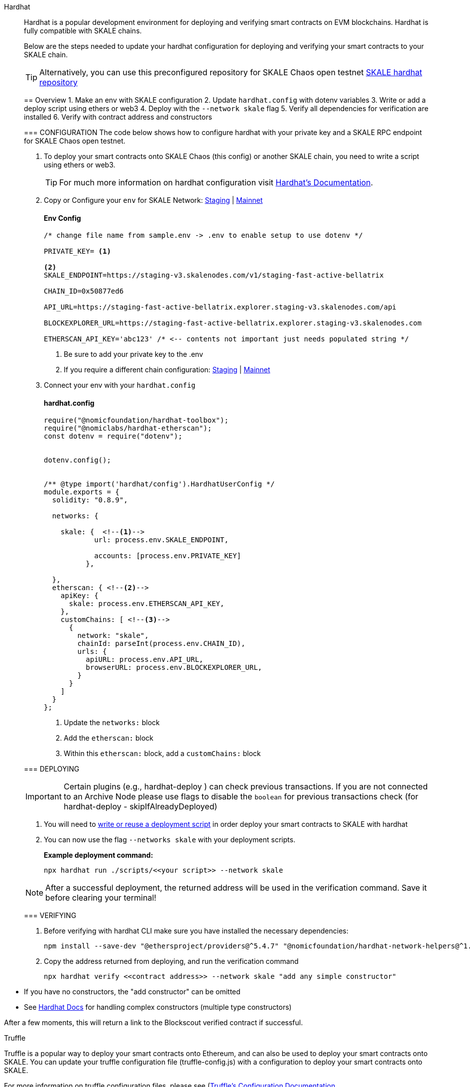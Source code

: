 [tabs]
====
Hardhat::
+
--

Hardhat is a popular development environment for deploying and verifying smart contracts on EVM blockchains.
Hardhat is fully compatible with SKALE chains.

Below are the steps needed to update your hardhat configuration for deploying and verifying your smart contracts to your SKALE chain.

[TIP]
Alternatively, you can use this preconfigured repository for SKALE Chaos open testnet https://github.com/skalenetwork/hardhat-skale[SKALE hardhat repository]

== Overview
1. Make an env with SKALE configuration 
2. Update `hardhat.config` with dotenv variables
3. Write or add a deploy script using ethers or web3
4. Deploy with the `--network skale` flag
5. Verify all dependencies for verification are installed
6. Verify with contract address and constructors

=== CONFIGURATION
The code below shows how to configure hardhat with your private key and a SKALE RPC endpoint for SKALE Chaos open testnet.

1. To deploy your smart contracts onto SKALE Chaos (this config) or another SKALE chain, you need to write a script using ethers or web3. 

+
[TIP] 
For much more information on hardhat configuration visit https://hardhat.org/hardhat-runner/docs/advanced/hardhat-runtime-environment#hardhat-runtime-environment-hre[Hardhat’s Documentation]. 
2. Copy or Configure your `env` for SKALE Network: https://staging-v3.skalenodes.com/[Staging] | https://mainnet.skalenodes.com/[Mainnet]
[discrete] 
==== Env Config 
+
[source, shell]   
---- 
/* change file name from sample.env -> .env to enable setup to use dotenv */

PRIVATE_KEY= <1>

<2>
SKALE_ENDPOINT=https://staging-v3.skalenodes.com/v1/staging-fast-active-bellatrix 

CHAIN_ID=0x50877ed6

API_URL=https://staging-fast-active-bellatrix.explorer.staging-v3.skalenodes.com/api

BLOCKEXPLORER_URL=https://staging-fast-active-bellatrix.explorer.staging-v3.skalenodes.com

ETHERSCAN_API_KEY='abc123' /* <-- contents not important just needs populated string */
----
<1> Be sure to add your private key to the .env
<2> If you require a different chain configuration:  https://staging-v3.skalenodes.com/[Staging] | https://mainnet.skalenodes.com/[Mainnet]
3. Connect your env with your `hardhat.config`
[discrete] 
==== hardhat.config
+
[source, shell]   
---- 
require("@nomicfoundation/hardhat-toolbox");
require("@nomiclabs/hardhat-etherscan");
const dotenv = require("dotenv");


dotenv.config();


/** @type import('hardhat/config').HardhatUserConfig */
module.exports = {
  solidity: "0.8.9",

  networks: {

    skale: {  <!--1-->
            url: process.env.SKALE_ENDPOINT,

            accounts: [process.env.PRIVATE_KEY] 
          },

  },
  etherscan: { <!--2-->
    apiKey: {
      skale: process.env.ETHERSCAN_API_KEY, 
    },
    customChains: [ <!--3-->
      {
        network: "skale", 
        chainId: parseInt(process.env.CHAIN_ID), 
        urls: {
          apiURL: process.env.API_URL, 
          browserURL: process.env.BLOCKEXPLORER_URL, 
        }
      }
    ]
  }
};
----
<1> Update the `networks:` block
<2> Add the `etherscan:` block
<3> Within this `etherscan:` block, add a `customChains:` block 


=== DEPLOYING

[IMPORTANT]
Certain plugins (e.g., hardhat-deploy ) can check previous transactions. If you are not connected to an Archive Node please use flags to disable the `boolean` for previous transactions check (for hardhat-deploy - skipIfAlreadyDeployed)


1. You will need to https://hardhat.org/hardhat-runner/docs/advanced/scripts#writing-scripts-with-hardhat[write or reuse a deployment script] in order deploy your smart contracts to SKALE with hardhat
2. You can now use the flag `--networks skale` with your deployment scripts.
+
*Example deployment command:*

 npx hardhat run ./scripts/<<your script>> --network skale


[NOTE]
After a successful deployment, the returned address will be used in the verification command. Save it before clearing your terminal!  
 
 
=== VERIFYING

1. Before verifying with hardhat CLI make sure you have installed the necessary dependencies:
+
[source, shell]
----
npm install --save-dev "@ethersproject/providers@^5.4.7" "@nomicfoundation/hardhat-network-helpers@^1.0.0" "@nomicfoundation/hardhat-chai-matchers@^1.0.0" "@nomiclabs/hardhat-ethers@^2.0.0" "@types/chai@^4.2.0" "@types/mocha@^9.1.0" "@typechain/ethers-v5@^10.1.0" "@typechain/hardhat@^6.1.2" "chai@^4.2.0" "ethers@^5.4.7" "hardhat-gas-reporter@^1.0.8" "solidity-coverage@^0.7.21" "ts-node@>=8.0.0" "typechain@^8.1.0" "typescript@>=4.5.0" "dotenv@^16.0.1" "@openzeppelin/contracts@^4.7.0" "@nomicfoundation/hardhat-toolbox@^1.0.2" "@nomiclabs/hardhat-etherscan@^3.1.5"
----
+
2. Copy the address returned from deploying, and run the verification command
+
[source, shell]
npx hardhat verify <<contract address>> --network skale "add any simple constructor"
+
[NOTE]
====
* If you have no constructors, the "add constructor" can be omitted
* See https://hardhat.org/hardhat-runner/plugins/nomicfoundation-hardhat-verify#complex-arguments[Hardhat Docs] for handling complex constructors (multiple type constructors)
====

After a few moments, this will return a link to the Blockscout verified contract if successful.
--

Truffle::
+
--

Truffle is a popular way to deploy your smart contracts onto Ethereum, and can also be used to deploy your smart contracts onto SKALE. You can update your truffle configuration file (truffle-config.js) with a configuration to deploy your smart contracts onto SKALE.  

For more information on truffle configuration files, please see (https://truffleframework.com/docs/truffle/reference/configuration[Truffle's Configuration Documentation].  

NOTE: To deploy your smart contracts onto SKALE, the transaction needs to be signed. This code below shows how to use the @truffle/hdwallet-provider package to sign the transaction with the private key of your wallet.  

[source,javascript]
----
/*
 * This truffle script will deploy your smart contracts to your SKALE Chain.
 *
 *  @param {String} privateKey - Provide your wallet private key.
 *  @param {String} provider - Provide your SKALE endpoint address.
 */

let HDWalletProvider = require("@truffle/hdwallet-provider");

//Provide your wallet private key
let privateKey = "[YOUR_PRIVATE_KEY]";

//Provide your SKALE endpoint address
let skale = "[YOUR_SKALE_CHAIN_ENDPOINT]";

module.exports = {
    networks: {
        ganache: {
            host: "127.0.0.1",
            port: 8545,
            network_id: "*"
        },
        skale: {
            provider: () => new HDWalletProvider(privateKey, skale),
            gasPrice: 0,
            network_id: "*"
        }
    }
}
----

You can point your deployment scripts for your existing smart contracts to your SKALE Chain’s address and deploy using existing tooling (e.g.: Truffle). An example truffle deployment command to deploy your smart contracts using the 'skale' network in the script above is:  

```shell
truffle deploy --reset --network skale --compile-all
```

--

Node.js::
+
--

Node.jsSmart contracts can be deployed with just the use of web3.js as well. Below you will find a simple script for using NodeJS and web3.  

NOTE: Web3 and solc versions matter for compatibility. Web3 1.0.0-beta.35 and solc version 0.5.4 work well together, but other version combinations can cause unexpected errors.  

For more information on using web3.js, please see https://web3js.readthedocs.io/[Web3.js Ethereum JavaScript API].  

[source,javascript]
----
/*
 * This nodeJS script will deploy your smart contracts to your new S-Chain.
 *
 *  @param {String} private key - Provide your private key.
 *  @param {String} account - Provide your account address.
 *  @param {String} SKALE Chain endpoint - provide your SKALE Chain endpoint
 *  @param {String} contractName - Name of your smart contract (i.e. MySmartContract)
 *  @param {String} contractFileName - Complete filename of contract (i.e. MySmartContract.sol)
 */

const Web3 = require('web3');
const solc = require('solc');
const path = require('path');
const fs = require('fs');

let privateKey = "[YOUR_PRIVATE_KEY]";
let account = "[YOUR_ACCOUNT_ADDRESS]";
let schainEndpoint = "[YOUR_SKALE_CHAIN_ENDPOINT]";

let contractName = "HelloSKALE"; //replace with your contract name
let contractFileName = "HelloSKALE.sol"; //replace with the filename of the contract

//Retrieve and compile contract source code
const contractPath = path.resolve(__dirname, 'contracts', contractFileName);
const contractContent = fs.readFileSync(contractPath, 'UTF-8');

//Format contract for solc reader
var contracts = {
  language: 'Solidity',
  sources: {},
  settings: {
    outputSelection: {
      '*': {
        '*': [ '*' ]
      }
    }
  }
}

//add HelloSKALE contract to contract sources
contracts.sources[contractFileName] = { content: contractContent };

//compile data via solc reader
let solcOutput = JSON.parse(solc.compile(JSON.stringify(contracts)));

//get compile HelloSKALE contract
let contractCompiled = solcOutput.contracts[contractFileName][contractName];

//Connect Web3 to your SKALE Chain
const web3 = new Web3(new Web3.providers.HttpProvider(schainEndpoint));


//create transaction 
var tx = {
  data : '0x' + contractCompiled.evm.bytecode.object,
  from: account, 
  gasPrice: 0,
  gas: 80000000
};

//sign transaction to deploy contract
web3.eth.accounts.signTransaction(tx, privateKey).then(signed => {
  web3.eth.sendSignedTransaction(signed.rawTransaction).
    on('receipt', receipt => {
     console.log(receipt)
   }).
    catch(console.error);
});
----

--

Remix::
+
--

Smart contracts can be deployed using Remix and MetaMask. Follow the steps below to deploy your smart contracts.  

For more information on using remix, please see https://remix.readthedocs.io/en/latest/[Remix Documentation].

. In Remix's image:deployAndRun.webp[Deploy & Run Transactions, 25, 25] tab, select menu:ENVIRONMENT[Injected Web3].
. With MetaMask, select menu:Network[Custom RPC]
. Enter your SKALE Chain endpoint
. Enter your ChainID. 

image::https://assets.website-files.com/5be05ae542686c4ebf192462/5ce1657d7e30fb40711d2b31_rpc-metamask.gif[]

--

thirdweb::
+
--

Deploy allows you to deploy a smart contract to any EVM compatible
network without configuring RPC URLs, exposing your private keys,
writing scripts, and other additional setup such as verifying your
contract.

. To deploy your smart contract using deploy, navigate to the root
directory of your project and execute the following command:
+
[source,bash]
----
npx thirdweb deploy
----
+
Executing this command will trigger the following actions:

* Compiling all the contracts in the current directory.
* Providing the option to select which contract(s) you wish to deploy.
* Uploading your contract source code (ABI) to IPFS.
. When it is completed, it will open a dashboard interface to finish
filling out the parameters.
* `+_name+`: contract name
* `+_symbol+`: symbol or "`ticker`"
* `+_royaltyRecipient+`: wallet address to receive royalties from
secondary sales
* `+_royaltyBps+`: basis points (bps) that will be given to the royalty
recipient for each secondary sale, e.g. 500 = 5%
. Select Skale as the network
. Manage additional settings on your contract’s dashboard as needed such
as uploading NFTs, configuring permissions, and more.

For additional information on Deploy, please reference
https://portal.thirdweb.com/deploy[thirdweb’s documentation].

If you have any further questions or encounter any issues during the
process, please reach out to thirdweb support at
http://support.thirdweb.com/[support.thirdweb.com].

====
